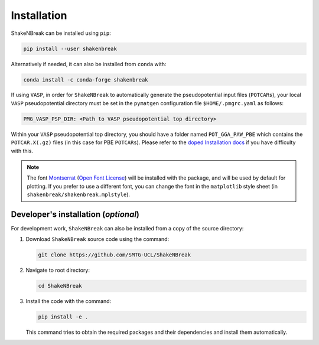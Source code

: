 Installation
=====================

ShakeNBreak can be installed using ``pip``:

.. code:: bash

    pip install --user shakenbreak

Alternatively if needed, it can also be installed from ``conda`` with:

.. code:: bash

    conda install -c conda-forge shakenbreak

If using ``VASP``, in order for ``ShakeNBreak`` to automatically generate the pseudopotential
input files (``POTCARs``), your local ``VASP`` pseudopotential directory must be set in the ``pymatgen``
configuration file ``$HOME/.pmgrc.yaml`` as follows:

.. code:: bash

  PMG_VASP_PSP_DIR: <Path to VASP pseudopotential top directory>

Within your ``VASP`` pseudopotential top directory, you should have a folder named ``POT_GGA_PAW_PBE``
which contains the ``POTCAR.X(.gz)`` files (in this case for PBE ``POTCARs``). Please refer to the
`doped Installation docs <https://doped.readthedocs.io/en/latest/Installation.html>`_ if you have
difficulty with this.

.. NOTE::
   The font `Montserrat <https://fonts.google.com/specimen/Montserrat/about>`_
   (`Open Font License <https://scripts.sil.org/cms/scripts/page.php?site_id=nrsi&id=OFL>`_)
   will be installed with the package, and will be used by default for plotting. If you prefer to use a different
   font, you can change the font in the ``matplotlib`` style sheet (in ``shakenbreak/shakenbreak.mplstyle``).

Developer's installation (*optional*)
-----------------------------------------

For development work, ``ShakeNBreak`` can also be installed from a copy of the source directory:

1. Download ``ShakeNBreak`` source code using the command:

   .. code:: bash

      git clone https://github.com/SMTG-UCL/ShakeNBreak

2. Navigate to root directory:

   .. code:: bash

      cd ShakeNBreak

3. Install the code with the command:

   .. code:: bash

      pip install -e .

   This command tries to obtain the required packages and their dependencies and install them automatically.
